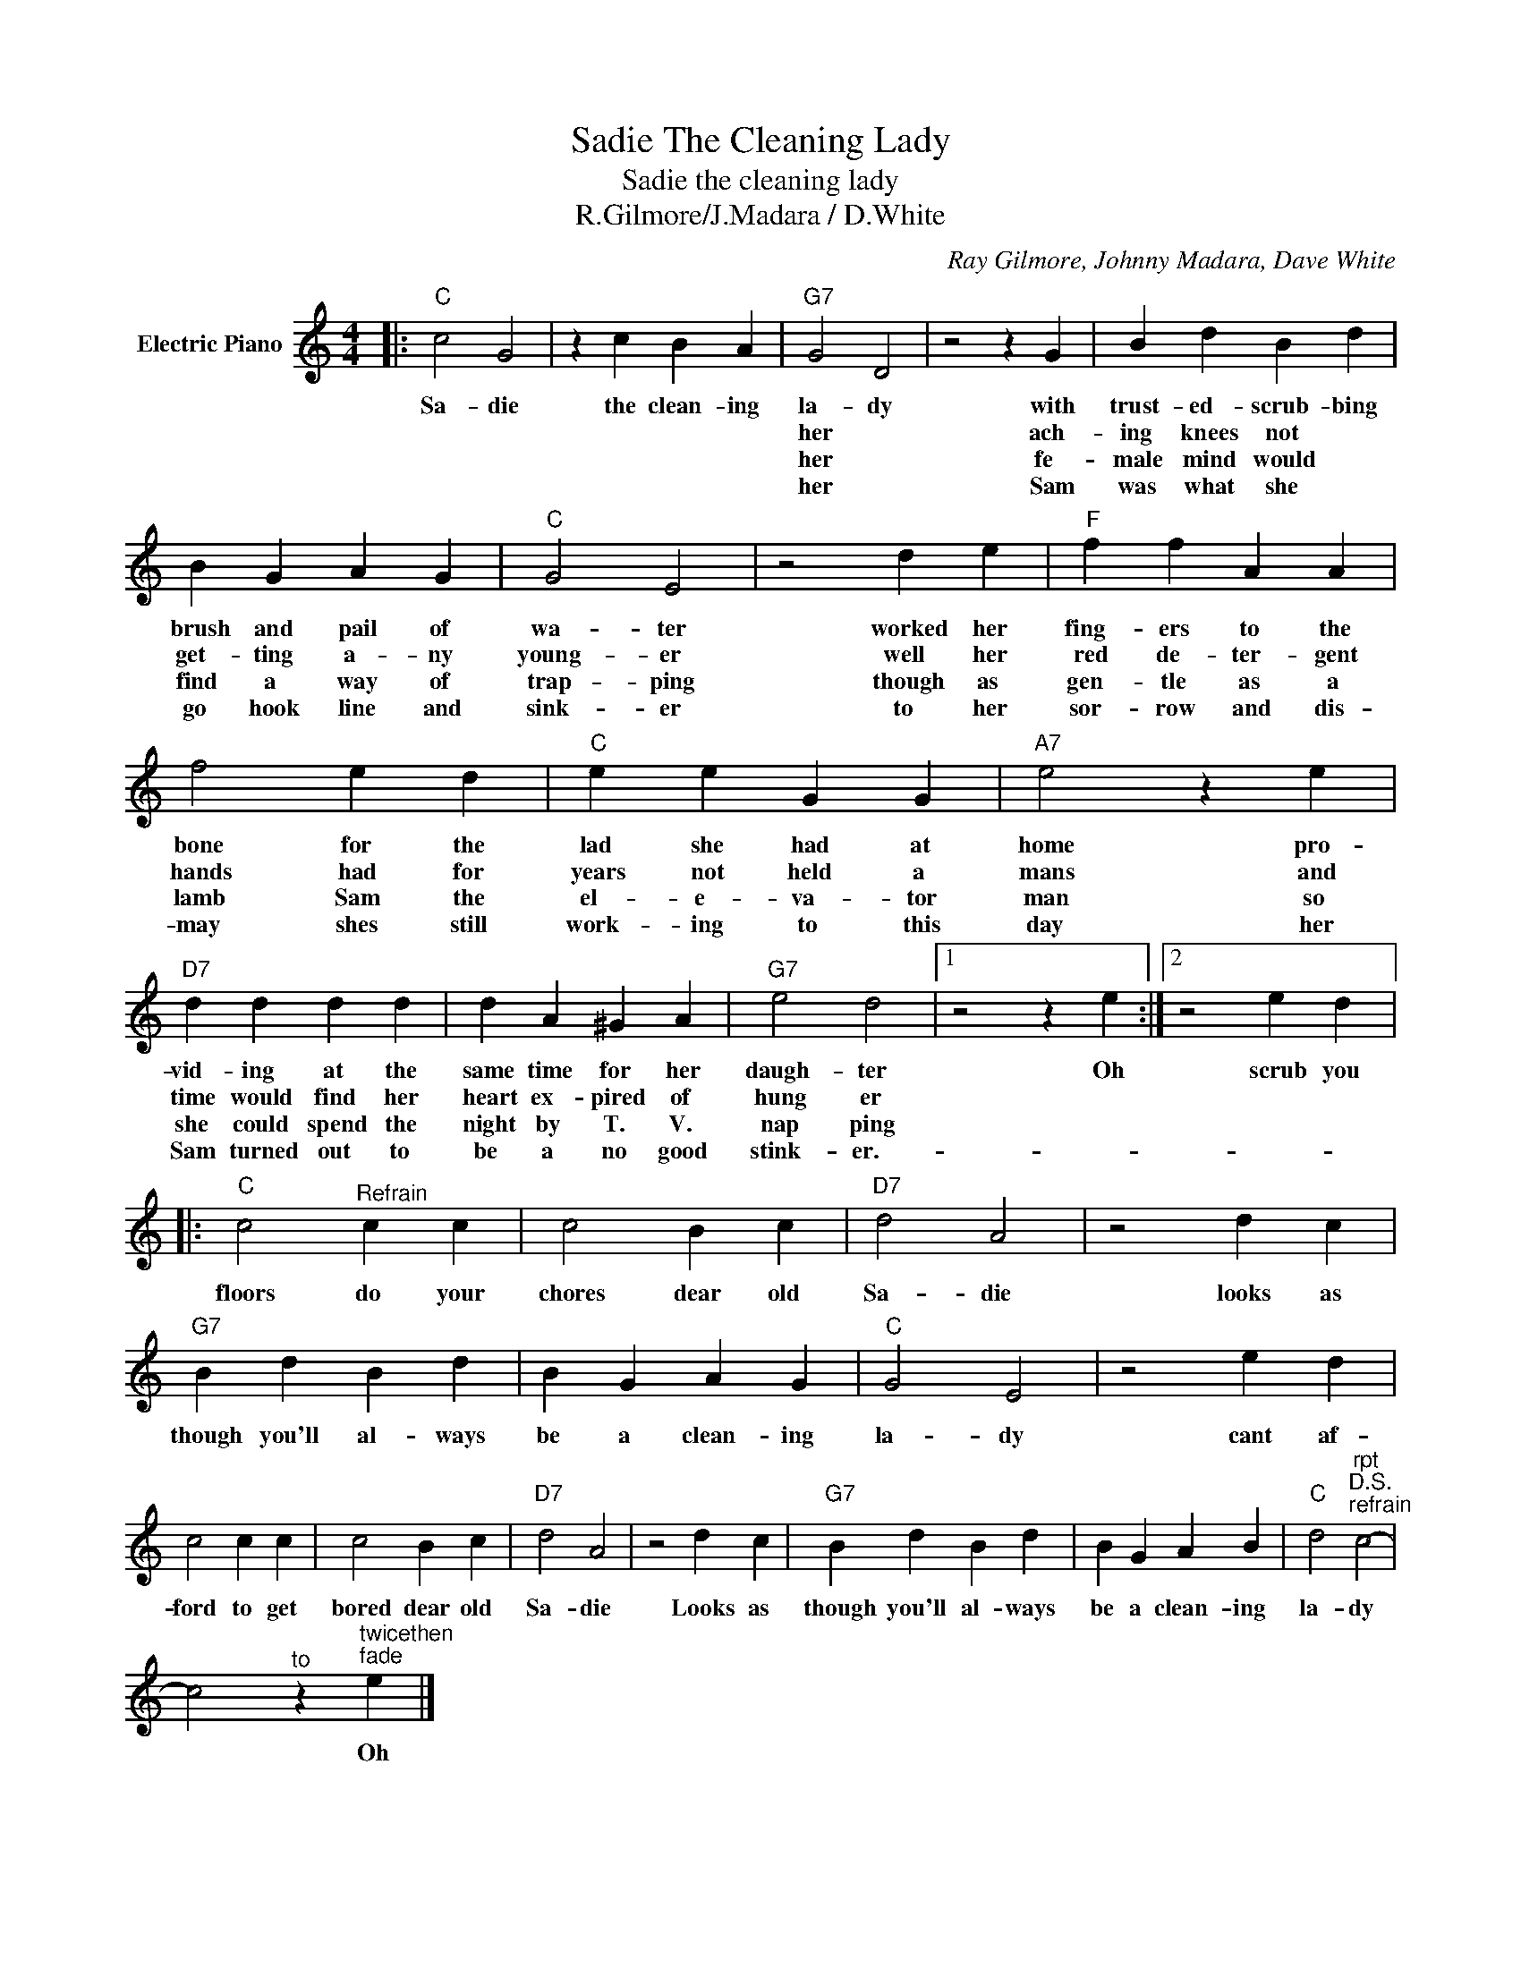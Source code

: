 X:1
T:Sadie The Cleaning Lady
T:Sadie the cleaning lady
T:R.Gilmore/J.Madara / D.White
C:Ray Gilmore, Johnny Madara, Dave White
Z:All Rights Reserved
L:1/4
M:4/4
K:C
V:1 treble nm="Electric Piano"
%%MIDI program 4
V:1
|:"C" c2 G2 | z c B A |"G7" G2 D2 | z2 z G | B d B d | B G A G |"C" G2 E2 | z2 d e |"F" f f A A | %9
w: Sa- die|the clean- ing|la- dy|with|trust- ed- scrub- bing|brush and pail of|wa- ter|worked her|fing- ers to the|
w: |||her|ach- ing knees not|get- ting a- ny|young- er|well her|red de- ter- gent|
w: |||her|fe- male mind would|find a way of|trap- ping|though as|gen- tle as a|
w: |||her|Sam was what she|go hook line and|sink- er|to her|sor- row and dis-|
 f2 e d |"C" e e G G |"A7" e2 z e |"D7" d d d d | d A ^G A |"G7" e2 d2 |1 z2 z e :|2 z2 e d |: %17
w: bone for the|lad she had at|home pro-|vid- ing at the|same time for her|daugh- ter|Oh|scrub you|
w: hands had for|years not held a|mans and|time would find her|heart ex- pired of|hung er|||
w: lamb Sam the|el- e- va- tor|man so|she could spend the|night by T. V.|nap ping|||
w: may shes still|work- ing to this|day her|Sam turned out to|be a no good|stink- er.-|||
"C" c2"^Refrain" c c | c2 B c |"D7" d2 A2 | z2 d c |"G7" B d B d | B G A G |"C" G2 E2 | z2 e d | %25
w: floors do your|chores dear old|Sa- die|looks as|though you'll al- ways|be a clean- ing|la- dy|cant af-|
w: ||||||||
w: ||||||||
w: ||||||||
 c2 c c | c2 B c |"D7" d2 A2 | z2 d c |"G7" B d B d | B G A B |"C" d2"^rpt""^D.S.""^refrain" c2- | %32
w: ford to get|bored dear old|Sa- die|Looks as|though you'll al- ways|be a clean- ing|la- dy|
w: |||||||
w: |||||||
w: |||||||
 c2"^to" z"^twicethen""^fade" e |] %33
w: * Oh|
w: |
w: |
w: |


